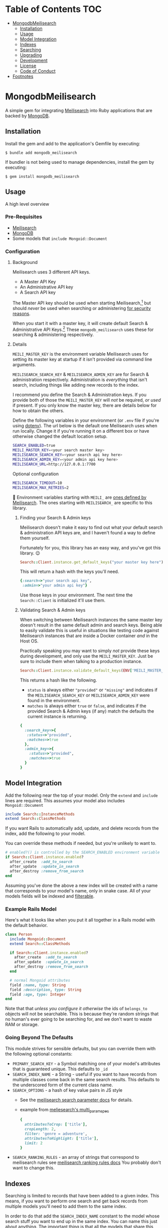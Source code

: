 #+OPTIONS: toc:2
* Table of Contents :TOC:
- [[#mongodbmeilisearch][MongodbMeilisearch]]
  - [[#installation][Installation]]
  - [[#usage][Usage]]
  - [[#model-integration][Model Integration]]
  - [[#indexes][Indexes]]
  - [[#searching][Searching]]
  - [[#upgrading][Upgrading]]
  - [[#development][Development]]
  - [[#license][License]]
  - [[#code-of-conduct][Code of Conduct]]
- [[#footnotes][Footnotes]]

* MongodbMeilisearch
A simple gem for integrating
[[https://www.meilisearch.com][Meilisearch]] into Ruby applications
that are backed by [[https://www.mongodb.com/][MongoDB]].

** Installation
Install the gem and add to the application's Gemfile by executing:

#+begin_example
$ bundle add mongodb_meilisearch
#+end_example

If bundler is not being used to manage dependencies, install the gem by
executing:

#+begin_example
$ gem install mongodb_meilisearch
#+end_example

** Usage
A high level overview

*** Pre-Requisites
- [[https://www.meilisearch.com][Meilisearch]]
- [[https://www.mongodb.com/][MongoDB]]
- Some models that =include Mongoid::Document=

*** Configuration
**** Background
Meilisearch uses 3 different API keys.
- A Master API Key
- An Administrative API key
- A Search API key

The Master API key should be used when starting Meilisearch,[fn:macos] but should /never/ be used when searching or administering [[https://www.meilisearch.com/docs/learn/security/basic_security][for security reasons]].

When you start it with a master key, it will create default Search & Administrative API Keys.[fn:default_keys] These ~mongodb_meilisearch~ uses these for searching & administering respectively.

**** Details
=MEILI_MASTER_KEY= is the environment variable Meilisearch uses for setting its master key at startup if it isn't provided via command line arguments.

=MEILISEARCH_SEARCH_KEY= & =MEILISEARCH_ADMIN_KEY= are for Search & administration respectively. Administration is /everything/ that isn't search, including things like adding new records to the index.

I recommend you define the Search & Administration keys. If you provide both of those the =MEILI_MASTER_KEY= will /not/ be required, /or used/ if present. If you only know the master key, there are details below for how to obtain the others.

Define the following variables in your environment (or =.env= file if
you're using [[https://github.com/bkeepers/dotenv][dotenv]]). The url below is the default one Meilisearch
uses when run locally. Change it if you're running it on a different box or have otherwise changed the default location setup.

#+begin_src sh
SEARCH_ENABLED=true
MEILI_MASTER_KEY=<your search master key>
MEILISEARCH_SEARCH_KEY=<your search api key here>
MEILISEARCH_ADMIN_KEY=<your admin api key here>
MEILISEARCH_URL=http://127.0.0.1:7700
#+end_src

Optional configuration

#+begin_src sh
MEILISEARCH_TIMEOUT=10
MEILISEARCH_MAX_RETRIES=2
#+end_src


👋 Environment variables starting with =MEILI_= are [[https://www.meilisearch.com/docs/learn/configuration/instance_options][ones defined by Meilisearch]]. The ones starting with =MEILISEARCH_= are specific to this library.

***** Finding your Search & Admin keys
Meilisearch doesn't make it easy to find out what your default search & administration API keys are, and I haven't found a way to define them yourself.

Fortunately for you, this library has an easy way, and you've got this library. 😉

#+begin_src ruby
Search::Client.instance.get_default_keys("your master key here")
#+end_src

This will return a hash with the keys you'll need.

#+begin_src ruby
{:search=>"your search api key",
 :admin=>"your admin api key"}
#+end_src

Use those keys in your environment. The next time the =Search::Client= is initialized it'll use them.

***** Validating Search & Admin keys
When switching between Meilisearch instances the same master key doesn't result in the same default admin and search keys. Being able to easily validate this is useful in situations like testing code against Meilisearch instances that are inside a Docker container /and/ in the Host OS.

Practically speaking you may want to simply /not/ provide these keys during development, and only use the =MEILI_MASTER_KEY=. Just be sure to include them when talking to a production instance.

#+begin_src ruby
Search::Client.instance.validate_default_keys(ENV['MEILI_MASTER_KEY'])
#+end_src

This returns a hash like the following.

- =status= is always either ="provided"= or ="missing"= and indicates if the =MEILISEARCH_SEARCH_KEY= or =MEILISEARCH_ADMIN_KEY= were found in the environment.
- =matches= is always either =true= or =false=, and indicates if the provided Search & Admin keys (if any) match the defaults the current instance is returning.

#+begin_src ruby
{
  :search_key=>{
   :status=>"provided",
   :matches=>true
  },
  :admin_key=>{
    :status=>"provided",
    :matches=>true
  }
}
#+end_src

** Model Integration
Add the following near the top of your model. Only the =extend= and
=include= lines are required. This assumes your model also includes
=Mongoid::Document=

#+begin_src ruby
  include Search::InstanceMethods
  extend Search::ClassMethods
#+end_src

If you want Rails to automatically add, update, and delete records from
the index, add the following to your model.

You can override these methods if needed, but you're unlikely to want
to.

#+begin_src ruby
  # enabled?() is controlled by the SEARCH_ENABLED environment variable
  if Search::Client.instance.enabled?
    after_create  :add_to_search
    after_update  :update_in_search
    after_destroy :remove_from_search
  end
#+end_src

Assuming you've done the above a new index will be created with a name
that corresponds to your model's name, only in snake case. All of your
models fields will be indexed and
[[https://www.meilisearch.com/docs/learn/fine_tuning_results/filtering][filterable]].

*** Example Rails Model
Here's what it looks like when you put it all together in a Rails model
with the default behavior.

#+begin_src ruby
class Person
  include Mongoid::Document
  extend Search::ClassMethods

  if Search::Client.instance.enabled?
    after_create  :add_to_search
    after_update  :update_in_search
    after_destroy :remove_from_search
  end

  # normal Mongoid attributes
  field :name, type: String
  field :description, type: String
  field :age, type: Integer
end
#+end_src

Note that that /unless you configure it otherwise/ the ids of
=belongs_to= objects will not be searchable. This is because they're
random strings that no human's ever going to be searching for, and we
don't want to waste RAM or storage.

*** Going Beyond The Defaults
This module strives for sensible defaults, but you can override them
with the following optional constants:

- =PRIMARY_SEARCH_KEY= - a Symbol matching one of your model's
  attributes that is guaranteed unique. This defaults to =_id=
- =SEARCH_INDEX_NAME= - a String - useful if you want to have records
  from multiple classes come back in the same search results. This
  defaults to the underscored form of the current class name.
- =SEARCH_OPTIONS= - a hash of key value pairs in JS style
  - See the
    [[https://www.meilisearch.com/docs/reference/api/search#search-parameters][meilisearch search parameter docs]] for details.
  - example from
    [[https://github.com/meilisearch/meilisearch-ruby/blob/main/spec/meilisearch/index/search/multi_params_spec.rb][meliesearch's multi_param_spec]]

  #+begin_src ruby
      {
        attributesToCrop: ['title'],
        cropLength: 2,
        filter: 'genre = adventure',
        attributesToHighlight: ['title'],
        limit: 2
      }
  #+end_src

- =SEARCH_RANKING_RULES= - an array of strings that correspond to
  meilisearch rules see
  [[https://www.meilisearch.com/docs/learn/core_concepts/relevancy#ranking-rules][meilisearch ranking rules docs]] You probably don't want to change this.

** Indexes
Searching is limited to records that have been added to a given index.
This means, if you want to perform one search and get back records from
multiple models you'll need to add them to the same index.

In order to do that add the =SEARCH_INDEX_NAME= constant to the model
whose search stuff you want to end up in the same index. You can name
this just about anything. The important thing is that all the models
that share this index have the same =SEARCH_INDEX_NAME= constant
defined. You may want to just add it to a module they all import.

#+begin_src ruby
  SEARCH_INDEX_NAME='general_search'
#+end_src

If multiple models are using the same index, you should also add
=CLASS_PREFIXED_SEARCH_IDS=true=. This causes the =id= field to be
=<ClassName>_<_id>= For example, a =Note= record might have an index of
="Note_64274543906b1d7d02c1fcc6"=. If undefined this will default to
=false=. This is not needed if you can absolutely guarantee that there
will be no overlap in ids amongst all the models using a shared index.

#+begin_src ruby
  CLASS_PREFIXED_SEARCH_IDS=true
#+end_src

Setting =CLASS_PREFIXED_SEARCH_IDS= to =true= will also cause the
original Mongoid =_id= field to be indexed as =original_document_id=.
This is useful if you want to be able to retrieve the original record
from the database.

*** Searchable Data
You probably don't want to index /all/ the fields. For example, unless
you intend to allow users to sort by when a record was created, there's
no point in recording it's =created_at= in the search index. It'll just
waste bandwidth, memory, and disk space.

Define a =SEARCHABLE_ATTRIBUTES= constant with an array of strings to
limit things. These are the field names, and/or names of methods you
wish to have indexed.

By default these will /also/ be the fields you can filter on.

Note that Meilisearch requires there to be an =id= field and it must be
a string. If you don't define one it will use string version of the
=_id= your document's =BSON::ObjectId=.

#+begin_src ruby
  # explicitly define the fields you want to be searchable
  # this should be an array of symbols
  SEARCHABLE_ATTRIBUTES = %w[title body]
  # OR explicitly define the fields you DON'T want searchable 
  SEARCHABLE_ATTRIBUTES = searchable_attributes - [:created_at]
#+end_src

**** Including Foreign Key data
If, for example, your =Person= =belongs_to: group= and you wanted that
group's id to be searchable you would include =group_id= in the list.

If you don't specify any =SEARCHABLE_ATTRIBUTES=, the default list will
exclude any fields that are =Mongoid::Fields::ForeignKey= objects.

**** Getting Extra Specific
If your searchable data needs to by dynamically generated instead of
just taken directly from the =Mongoid::Document='s attributes or
existing methods you can define a =search_indexable_hash= method on your
class.

Before you do, please note that as of v1.1 your =SEARCHABLE_ATTRIBUTES=
constant can contain fields and method names in its array of values.
Making a method for each thing dynamically generated thing you want in
the search and then including it in SEARCHABLE_ATTRIBUTES is going to be
the easiest way of accomplishing this.

Your =search_indexable_hash= must return a hash, and that hash must
include the following keys: - ="id"= - a string that uniquely identifies
the record - ="object_class"= the name of the class that this record
corresponds to.

The value of ="object_class"= is usually just =self.class.name=. This is
something specific to this gem, and not Meilisearch itself.

See =InstanceMethods#search_indexable_hash= for an example.

**** Filterable Fields
If you'd like to only be able to filter on a subset of those then you
can define =FILTERABLE_ATTRIBUTE_NAMES= but it /must/ be a subset of
=SEARCHABLE_ATTRIBUTES=. This is enforced by the gem to guarantee no
complaints from Meilisearch. These must be symbols.

If you have no direct need for filterable results, set
=UNFILTERABLE_IN_SEARCH=true= in your model. This will save on index
size and speed up indexing, but you won't be able to filter search
results, and that's half of what makes Meilisearch so great. It should
be noted, that even if this /is/ set to =true= this gem will still add
="object_class"= as a filterable attribute.

This is the magic that allows you to have an index shared by multiple
models and still be able to retrieve results specifically for one.

If you decide to re-enable filtering you can remove that constant, or
set it to false. Then call the following. If
=FILTERABLE_ATTRIBUTE_NAMES= is defined it will use that, otherwise it
will use whatever =.searchable_attributes= returns.

#+begin_src ruby
MyModel.set_filterable_attributes! # synchronous 
MyModel.set_filterable_attributes  # asynchronous
#+end_src

This will cause Meilisearch to reindex all the records for that index.
If you have a large number of records this could take a while. Consider
running it on a background thread. Note that filtering is managed at the
index level, not the individual record level. By setting filterable
attributes you're giving Meilisearch guidance on what to do when
indexing your data.

Note that you will encounter problems in a shared index if you try and
filter on a field that one of the contributing models doesn't have set
as a filterable field, or doesn't have at all.

*** Sortable Fields
Sortable fields work in essentially the same way as filterable fields.
By default it's the same as your =FILTERABLE_ATTRIBUTE_NAMES= which, in
turn, defaults to your =SEARCHABLE_ATTRIBUTES= You can override it by
setting =SORTABLE_ATTRIBUTE_NAMES=.

Note that you will encounter problems in a shared index if you try and
sort on a field that one of the contributing models doesn't have set as
a sortable field, or doesn't have at all.

#+begin_src ruby
MyModel.set_sortable_attributes! # synchronous 
MyModel.set_sortable_attributes  # asynchronous
#+end_src

*** Indexing things
*Important note*: By default anything you do that updates the search
index (adding, removing, or changing) happens asynchronously.

Sometimes, especially when debugging something on the console, you want
to update the index /synchronously/. The convention used in this
codebase - and in the meilisearch-ruby library we build on - is that the
synchronous methods are the ones with the bang. Similar to how mutating
state is potentially dangerous and noted with a bang, using synchronous
methods is potentially problematic for your users, and thus noted with a
bang.

For example:

#+begin_src ruby
MyModel.reindex  # runs asyncronously
#+end_src

vs

#+begin_src ruby
MyModel.reindex! # runs synchronously
#+end_src

**** Reindexing, Adding, Updating, and Deleting
*Reindexing*
Calling =MyModel.reindex!= deletes all the existing records from the
current index, and then reindexes all the records for the current model.
It's safe to run this even if there aren't any records. In addition to
re-indexing your models, it will update/set the "sortable" and
"filterable" fields on the relevant indexes.

Note: reindexing behaves slightly differently than all the other
methods. It runs semi-asynchronously by default. The Asynchronous form
will first, attempt to /synchronously/ delete all the records from the
index. If that fails an exception will be raised. Otherwise you'd think
everything was fine when actually it had failed miserably. If you call
=.reindex!= it will be entirely synchronous.

Note: adding, updating, and deleting should happen automatically if
you've defined =after_create=, =after_update=, and =after_destroy= as
instructed above. You'll mostly only want to use these when manually
mucking with things in the console.

*Adding*
Be careful to not add documents that are already in the index.

- Add everything: =MyClass.add_all_to_search=
- Add a specific instance: =my_instance.add_to_search=
- Add a specific subset of documents:
  =MyClass.add_documents(documents_hashes)= IMPORTANT:
  =documents_hashes= must be an array of hashes that were each generated
  via =search_indexable_hash=

*Updating*
- Update everything: call =reindex=
- Update a specific instance: =my_instance.update_in_search=
- Update a specific subset of documents: =MyClass.update_documents(documents_hashes)= IMPORTANT: =documents_hashes= must be an array of hashes that
  were generated via =search_indexable_hash= The =PRIMARY_SEARCH_KEY=
  (=_id= by default) will be used to find records in the index to update.

*Deleting*
- Delete everything: =MyClass.delete_all_documents!=
- Delete a specific record: =my_instance.remove_from_search=
- Delete the index: =MyClass.delete_index!=
  WARNING: if you think you should use this, /you're probably mistaken/.

**** Indexes
By default every model gets its own search index. This means that
=Foo.search("some text")= will only search =Foo= objects. To have a
search cross objects you'll need to use a "Shared Index" (see below).

The name of the index isn't important when not using shared indexes. By
default a model's index is the snake cased form of the class name. For
example, data for =MyWidget= models will be stored in the =my_widget=
index.

**** Shared indexes
Imagine you have a =Note= and a =Comment= model, sharing an index so
that you can perform a single search and have search results for both
models that are ranked by relevance.

In this case both models would define a =SEARCH_INDEX_NAME= constant
with the same value. You might want to just put this, and the other
search stuff in a common module that they all =include=.

Then, when you search you can say =Note.search("search term")= and it
will /only/ bring back results for =Note= records. If you want to
include results that match =Comment= records too, you can set the
optional =filtered_by_class= parameter to =false=.

For example: =Note.search("search term", filtered_by_class: false)= will
return all matching =Note= results, as well as results for /all/ the
other models that share the same index as =Note=.

⚠ Models sharing the same index must share the same primary key field as
well. This is a known limitation of the system.

** Searching
To get a list of all the matching objects in the order returned by the
search engine run =MyModel.search("search term")= Note that this will
restrict the results to records generated by the model you're calling
this on. If you have an index that contains data from multiple models
and wish to include all of them in the results pass in the optional
=filtered_by_class= parameter with a =false= value. E.g.
=MyModel.search("search term", filtered_by_class: false)=

Searching returns a hash, with the class name of the results as the key
and an array of String ids, or =Mongoid::Document= objects as the value.
By default it assumes you want =Mongoid::Document= objects. The returned
hash /also/ includes a key of ="search_result_metadata"= which includes
the metadata provided by Meilisearch regarding your request. You'll need
this for pagination if you have lots of results. To /exclude/ the
metadata pass =include_metadata: false= as an option. E.g.
=MyModel.search("search term", include_metadata: false)=

*** Useful Keyword Parameters
- =ids_only=
  - only return matching ids. These will be an array under the
    ="matches"= key.
  - defaults to =false=
- =filtered_by_class=
  - limit results to the class you initiated the search from. E.g.
    =Note.search("foo")= will only return results from the =Note= class
    even if there are records from other classes in the same index.
  - defaults to =true=
- =include_metadata=
  - include the metadata about the search results provided by
    Meilisearch. If true (default) there will be a
    ="search_result_metadata"= key, with a hash of the Meilisearch
    metadata.
  - You'll likely need this in order to support pagination, however if
    you just want to return a single page worth of data, you can set
    this to =false= to discard it.
  - defaults to =true=

*** Example Search Results
Search results, ids only, for a class where
=CLASS_PREFIXED_SEARCH_IDS=false=.

#+begin_src ruby
Note.search('foo', ids_only: true) # => returns 
{ 
  "matches" =>  [
    "64274a5d906b1d7d02c1fcc7",
    "643f5e1c906b1d60f9763071",
    "64483e63906b1d84f149717a"
  ],
  "search_result_metadata" => {
          "query"=>query_string, 
          "processingTimeMs"=>1, 
          "limit"=>50,
          "offset"=>0, 
          "estimatedTotalHits"=>33, 
          "nbHits"=>33
  }
}
#+end_src

If =CLASS_PREFIXED_SEARCH_IDS=true= the above would have ids like
="Note_64274a5d906b1d7d02c1fcc7"=

Without =ids_only= you get full objects in a =matches= array.

#+begin_src ruby
Note.search('foo') # or Note.search('foo', ids_only: false) # => returns 
{ 
  "matches" => [
    #<Note _id: 64274a5d906b1d7d02c1fcc7, created_at: 2023-03-15 00:00:00 UTC, updated_at: 2023-03-31 21:02:21.108 UTC, title: "A note from the past", body: "a body", type: "misc", context: "dachary">,
    #<Note _id: 643f5e1c906b1d60f9763071, created_at: 2023-04-18 00:00:00 UTC, updated_at: 2023-04-19 03:21:00.41 UTC, title: "offline standup ", body: "onother body", type: "misc", context: "WORK">,
    #<Note _id: 64483e63906b1d84f149717a, created_at: 2023-04-25 00:00:00 UTC, updated_at: 2023-04-26 11:23:38.125 UTC, title: "Standup Notes (for wed)", body: "very full bodied", type: "misc", context: "WORK">
  ],
  "search_result_metadata" => {
          "query"=>query_string, "processingTimeMs"=>1, "limit"=>50,
          "offset"=>0, "estimatedTotalHits"=>33, "nbHits"=>33
  }
}
#+end_src

If =Note= records shared an index with =Task= and they both had
=CLASS_PREFIXED_SEARCH_ID=true= you'd get a result like this.

#+begin_src ruby
Note.search('foo') #=> returns 
{ 
  "matches" => [
      #<Note _id: 64274a5d906b1d7d02c1fcc7, created_at: 2023-03-15 00:00:00 UTC, updated_at: 2023-03-31 21:02:21.108 UTC, title: "A note from the past", body: "a body", type: "misc", context: "dachary">,
      #<Note _id: 643f5e1c906b1d60f9763071, created_at: 2023-04-18 00:00:00 UTC, updated_at: 2023-04-19 03:21:00.41 UTC, title: "offline standup ", body: "onother body", type: "misc", context: "WORK">,
      #<Task _id: 64483e63906b1d84f149717a, created_at: 2023-04-25 00:00:00 UTC, updated_at: 2023-04-26 11:23:38.125 UTC, title: "Do the thing", body: "very full bodied", type: "misc", context: "WORK">
  ],
  "search_result_metadata" => {
          "query"=>query_string, "processingTimeMs"=>1, "limit"=>50,
          "offset"=>0, "estimatedTotalHits"=>33, "nbHits"=>33
  }
  
}
#+end_src

*** Custom Search Options
To invoke any of Meilisearch's custom search options (see
[[https://www.meilisearch.com/docs/reference/api/search][their
documentation]]). You can pass them in via an options hash.

=MyModel.search("search term", options: <my custom options>)=

Currently the Meilisearch-ruby gem can convert keys from snake case to
camel case. For example =hits_per_page= will become =hitsPerPage=.
Meilisearch ultimately wants camel case (=camelCase=) parameter keys,
/but/ =meilisearch-ruby= wants snake case (=snake_case=).

Follow Meilisearch's documentation to see what's available and what type
of options to pass it, but convert them to snake case first. Note that
your options keys and values must all be simple JSON values.

If for some reason that still isn't enough, you can work with the
meilisearch-ruby index directly via
=Search::Client.instance.index(search_index_name)=

**** Pagination
This gem has no specific pagination handling, as there are multiple
libraries for handling pagination in Ruby. Here's an example of how to
get started with [[https://github.com/ddnexus/pagy][Pagy]].

#+begin_src ruby
current_page_number = 1
max_items_per_page = 10

search_results = Note.search('foo')

Pagy.new(
    count: search_results["search_result_metadata"]["nbHits"], 
    page: current_page_number, 
    items: max_items_per_page
)
#+end_src

** Upgrading
*** From v1.x
primary difference between v1.x and v2 is that =mongodb_meilisearch= no longer uses the Meilisearch master key [[https://www.meilisearch.com/docs/learn/security/basic_security][for security reasons]]. The /only/ thing it will use it for is to look up the default search API key and / or the default administrative API key.

It now initializes 2 =Meilisearch::Client= objects: one for searching, one for administration, and all of the internal methods that interact with an index have been rewritten to interact with it via the correct client.


Practically speaking, there are 3 significant differences from v1.x

1. =MEILISEARCH_API_KEY= is no longer supported. It has been replaced with the official Meilisearch environment variable for the same purpose: =MEILI_MASTER_KEY=
2. The master key is only used when an API key for search and / or administration is not provided. It is recommended that you provide =MEILISEARCH_SEARCH_KEY= & =MEILISEARCH_ADMIN_KEY= for those purposes. See "Finding your Search & Admin keys" above for more details.
3. =Search::Client.instance.client= has been replaced with 2 clients with specific purposes
   - =Search::Client::instance.search_client=
   - =Search::Client::instance.admin_client=
4. =ClassMethods.search_index= has been replaced with
   - =ClassMethods.searchable_index=
   - =ClassMethods.administratable_index=

** Development
To contribute to this gem.

- Run =bundle install= to install all the dependencies.
- run =lefthook install= to set up
  [[https://github.com/evilmartians/lefthook][lefthook]] This will do
  things like make sure the tests still pass, and run rubocop before you
  commit.
- Start hacking.
- Add RSpec tests.
- Add your name to CONTRIBUTORS.md
- Make PR.

NOTE: by contributing to this repository you are offering to transfer
copyright to the current maintainer of the repository.

To install this gem onto your local machine, run
=bundle exec rake install=. To release a new version, update the version
number in =version.rb=, and then run =bundle exec rake release=, which
will create a git tag for the version, push git commits and the created
tag, and push the =.gem= file to [[https://rubygems.org][rubygems.org]].

Bug reports and pull requests are welcome on GitHub at
https://github.com/masukomi/mongodb_meilisearch. This project is
intended to be a safe, welcoming space for collaboration, and
contributors are expected to adhere to the
[[https://github.com/masukomi/mongodb_meilisearch/blob/main/CODE_OF_CONDUCT.md][code of conduct]].

** License
The gem is available as open source under the terms of the
[[https://github.com/masukomi/mongodb_meilisearch/blob/main/LICENSE.txt][Server Side Public License]]. For those unfamiliar, the short version is that
if you use it in a server side app you need to share all the code for
that app and its infrastructure. It's like AGPL on steroids. Commercial
licenses are available if you want to use this in a commercial setting
but not share all your source.

** Code of Conduct
Everyone interacting in this project's codebases, issue trackers, chat
rooms and mailing lists is expected to follow the [[https://github.com/masukomi/mongodb_meilisearch/blob/main/CODE_OF_CONDUCT.md][code of conduct]].

It is furthermore /fully/ acknowledged that "master" is a problematic term that shouldn't be used. However, we're stuck with it until Meilisearch changes the name of that key.

* Footnotes
[fn:macos] MacOS users I have not found a way to successfully automatically Meilisearch with launchctl (brew services uses this) that allows it to see the ~MEILI_MASTER_KEY~ environment variable. As such, I can /not/ recommend using launchctl for running Meilisearch. Running it without a master key only works in development mode, and introduces complications.

[fn:default_keys] Using the master key you can access the [[https://www.meilisearch.com/docs/reference/api/keys][/keys]] endpoint in Meilisearch to retrieve the default Search & Administrative API keys
